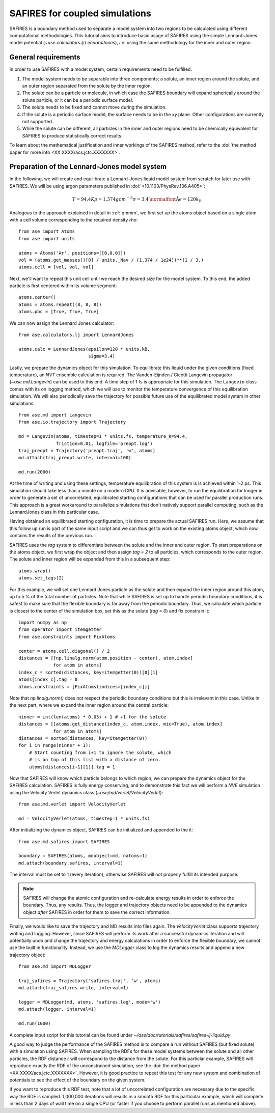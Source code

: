 .. _safires:

===============================
SAFIRES for coupled simulations
===============================

SAFIRES is a boundary method used to separate a model system into
two regions to be calculated using different computational
methodologies. This tutorial aims to introduce basic usage of
SAFIRES using the simple Lennard-Jones model potential
(`~ase.calculators.lj.LennardJones`), *i.e.* using the same
methodology for the inner and outer region.

General requirements
--------------------

In order to use SAFIRES with a model system, certain requirements
need to be fulfilled.

1. The model system needs to be separable into three components;
   a solute, an inner region around the solute, and an outer
   region separated from the solute by the inner region.
2. The solute can be a particle or molecule, in which case the
   SAFIRES boundary will expand spherically around the solute
   particle, or it can be a periodic surface model.
3. The solute needs to be fixed and cannot move during the simulation.
4. If the solute is a periodic surface model, the surface needs to
   be in the *xy* plane. Other configurations are currently not
   supported.
5. While the solute can be different, all particles in the inner and
   outer regions need to be chemically equivalent for SAFIRES to
   produce statistically correct results.

To learn about the mathematical justification and inner workings
of the SAFIRES method, refer to the
:doi:`the method paper for more info <XX.XXXX/acs.jctc.XXXXXXX>`.

Preparation of the Lennard-Jones model system
---------------------------------------------

In the following, we will create and equilibrate a Lennard-Jones
liquid model system from scratch for later use with SAFIRES.
We will be using argon parameters published in
:doi:`<10.1103/PhysRev.136.A405>`:

.. math:: T = 94.4 K
          \rho = 1.374 g cm^{-3}
          \sigma = 3.4 \text{\normalfont{\AA}}
          \epsilon = 120 k_\text{B}

Analogous to the approach explained in detail in :ref:`qmmm`,
we first set up the atoms object based on a single atom with a
cell volume corresponding to the required density `\rho`::

    from ase import Atoms
    from ase import units

    atoms = Atoms('Ar', positions=[[0,0,0]])
    vol = (atoms.get_masses()[0] / units._Nav / (1.374 / 1e24))**(1 / 3.)
    atoms.cell = [vol, vol, vol]

Next, we'll want to repeat this unit cell until we reach the desired
size for the model system. To this end, the added particle is first
centered within its volume segment::

    atoms.center()
    atoms = atoms.repeat((8, 8, 8))
    atoms.pbc = [True, True, True]

We can now assign the Lennard Jones calculator::

    from ase.calculators.lj import LennardJones

    atoms.calc = LennardJones(epsilon=120 * units.kB,
                              sigma=3.4)

Lastly, we prepare the dynamics object for this simulation. To
equilibrate this liquid under the given conditions (fixed temperature),
an *NVT* ensemble calculation is required. The Vanden-Eijnden / Cicotti
Langevin propagator (`~ase.md.Langevin`) can be used to this end. A time
step of 1 fs is appropriate for this simulation. The ``Langevin`` class
comes with its on logging method, which we will use to monitor the
temperature convergence of this equilibration simulation. We will also
periodically save the trajectory for possible future use of the
equilibrated model system in other simulations::

    from ase.md import Langevin
    from ase.io.trajectory import Trajectory

    md = Langevin(atoms, timestep=1 * units.fs, temperature_K=94.4,
                  friction=0.01, logfile='preopt.log')
    traj_preopt = Trajectory('preopt.traj', 'w', atoms)
    md.attach(traj_preopt.write, interval=100)

    md.run(2000)

At the time of writing and using these settings, temperature
equilibration of this system is is achieved within 1-2 ps.
This simulation should take less than a minute on a modern CPU. It is
advisable, however, to run the equilibration for longer in order to
generate a set of uncorrelated, equilibrated starting configurations
that can be used for parallel production runs. This approach is a great
workaround to parallelize simulations that don't natively support
parallel computing, such as the LennardJones class in this particular
case.

Having obtained an equilibrated starting configuration, it is time to
prepare the actual SAFIRES run. Here, we assume that this follow up
run is part of the same input script and we can thus get to work on
the existing atoms object, which now contains the results of the
previous run.

SAFIRES uses the `tag` system to differentiate between the solute and
the inner and outer region. To start preparations on the atoms object,
we first wrap the object and then assign `tag = 2` to all particles,
which corresponds to the outer region. The solute and inner region
will be expanded from this in a subsequent step::

    atoms.wrap()
    atoms.set_tags(2)

For this example, we will set one Lennard Jones particle as the solute
and then expand the inner region around this atom, up to 5 % of the
total number of particles. Note that while SAFIRES is set up to handle
periodic boundary conditions, it is safest to make sure that the
flexible boundary is far away from the periodic boundary. Thus, we
calculate which particle is closest to the center of the simulation
box, set this as the solute (`tag = 0`) and fix constrain it::

    import numpy as np
    from operator import itemgetter
    from ase.constraints import FixAtoms

    center = atoms.cell.diagonal() / 2
    distances = [[np.linalg.norm(atom.position - center), atom.index]
                 for atom in atoms]
    index_c = sorted(distances, key=itemgetter(0))[0][1]
    atoms[index_c].tag = 0
    atoms.constraints = [FixAtoms(indices=[index_c])]

Note that `np.linalg.norm()` does not respect the periodic boundary
conditions but this is irrelevant in this case. Unlike in the next
part, where we expand the inner region around the central particle::

    ninner = int(len(atoms) * 0.05) + 1 # +1 for the solute
    distances = [[atoms.get_distance(index_c, atom.index, mic=True), atom.index]
                 for atom in atoms]
    distances = sorted(distances, key=itemgetter(0))
    for i in range(ninner + 1):
        # Start counting from i+1 to ignore the solute, which
        # is on top of this list with a distance of zero.
        atoms[distances[i+1][1]].tag = 1

Now that SAFIRES will know which particle belongs to which region,
we can prepare the dynamics object for the SAFIRES calculation.
SAFIRES is fully energy conserving, and to demonstrate this fact
we will perform a *NVE* simulation using the Velocity Verlet
dynamics class (`~ase/md/verlet/VelocityVerlet`)::

    from ase.md.verlet import VelocityVerlet

    md = VelocityVerlet(atoms, timestep=1 * units.fs)

After initializing the dynamics object, SAFIRES can be initialized
and appended to the it::

    from ase.md.safires import SAFIRES

    boundary = SAFIRES(atoms, mdobject=md, natoms=1)
    md.attach(boundary.safires, interval=1)

The interval must be set to 1 (every iteration), otherwise SAFIRES
will not properly fulfill its intended purpose.

.. note::
    SAFIRES will change the atomic configuration and re-calculate
    energy results in order to enforce the boundary. Thus, any
    results. Thus, the logger and trajectory objects need to be
    appended to the dynamics object *after* SAFIRES in order for
    them to save the correct information.

Finally, we would like to save the trajectory and MD results into
files again. The `VelocityVerlet` class supports trajectory writing
and logging. However, since SAFIRES will perform its work after a
successful dynamics iteration and will potentially undo and change
the trajectory and energy calculations in order to enforce the
flexible boundary, we cannot use the built in functionality. Instead,
we use the `MDLogger` class to log the dynamics results and append
a new trajectory object::

    from ase.md import MDLogger

    traj_safires = Trajectory('safires.traj', 'w', atoms)
    md.attach(traj_safires.write, interval=1)

    logger = MDLogger(md, atoms, 'safires.log', mode='w')
    md.attach(logger, interval=1)

    md.run(1000)

A complete input script for this tutorial can be found under
`~/ase/doc/tutorials/safires/safires-lj-liquid.py`.

A good way to judge the performance of the SAFIRES method is
to compare a run without SAFIRES (but fixed solute) with a
simulation using SAFIRES. When sampling the RDFs for these
model systems between the solute and all other particles,
the RDF distance `r` will correspond to the distance from
the solute. For this particlar example, SAFIRES will reproduce
exactly the RDF of the unconstrained simulation, see the
:doi:`the method paper <XX.XXXX/acs.jctc.XXXXXXX>`.
However, it is good practice to repeat this test for any new
system and combination of potentials to see the effect of the
boundary on the given system.

If you want to reproduce this RDF test, note that a lot of
uncorrelated configuration are necessary due to the specific
way the RDF is sampled. 1,000,000 iterations will results
in a smooth RDF for this particular example, which will
complete in less than 2 days of wall time on a single CPU
(or faster if you choose to perform parallel runs as
mentioned above).
